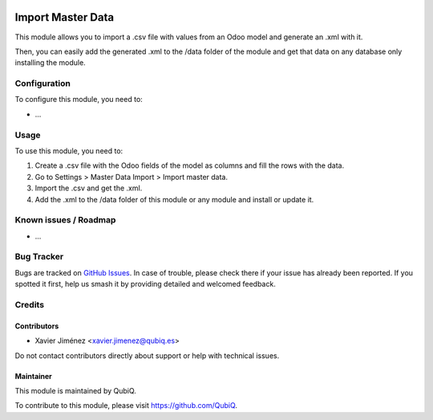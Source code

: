 .. image:: https://img.shields.io/badge/license-AGPL--3-blue.png
   :target: https://www.gnu.org/licenses/agpl
   :alt: License: AGPL-3

==================
Import Master Data
==================

This module allows you to import a .csv file with values from an Odoo model and generate an .xml with it.

Then, you can easily add the generated .xml to the /data folder of the module and get that data on any database only installing the module.


Configuration
=============

To configure this module, you need to:

* ...

Usage
=====

To use this module, you need to:

#. Create a .csv file with the Odoo fields of the model as columns and fill the rows with the data.
#. Go to Settings > Master Data Import > Import master data.
#. Import the .csv and get the .xml.
#. Add the .xml to the /data folder of this module or any module and install or update it.


Known issues / Roadmap
======================

* ...

Bug Tracker
===========

Bugs are tracked on `GitHub Issues
<https://github.com/QubiQ/qu-server-tools/issues>`_. In case of trouble, please
check there if your issue has already been reported. If you spotted it first,
help us smash it by providing detailed and welcomed feedback.

Credits
=======

Contributors
------------

* Xavier Jiménez <xavier.jimenez@qubiq.es>

Do not contact contributors directly about support or help with technical issues.

Maintainer
----------

.. image:: https://pbs.twimg.com/profile_images/702799639855157248/ujffk9GL_200x200.png
   :alt: QubiQ
   :target: https://www.qubiq.es

This module is maintained by QubiQ.

To contribute to this module, please visit https://github.com/QubiQ.
